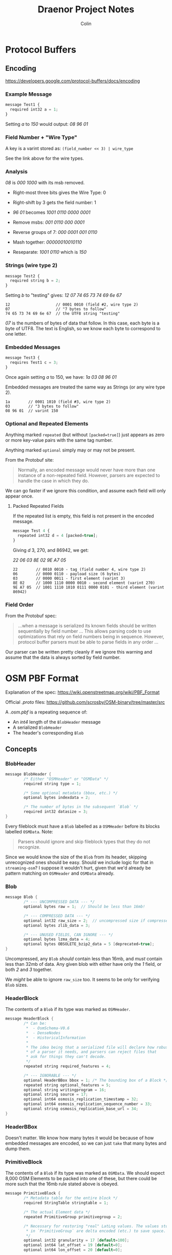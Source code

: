 #+TITLE: Draenor Project Notes
#+AUTHOR: Colin
#+HTML_HEAD: <link rel="stylesheet" type="text/css" href="/home/colin/code/org-theme.css"/>

* Protocol Buffers

** Encoding

https://developers.google.com/protocol-buffers/docs/encoding

*** Example Message

#+BEGIN_SRC js
  message Test1 {
    required int32 a = 1;
  }
#+END_SRC

Setting /a/ to /150/ would output: /08 96 01/

*** Field Number + "Wire Type"

A key is a varint stored as: ~(field_number << 3) | wire_type~

See the link above for the wire types.

*** Analysis

/08/ is /000 1000/ with its msb removed.

- Right-most three bits gives the Wire Type: 0
- Right-shift by 3 gets the field number: 1

- /96 01/ becomes /1001 0110 0000 0001/
- Remove msbs: /001 0110 000 0001/
- Reverse groups of 7: /000 0001 001 0110/
- Mash together: /00000010010110/
- Reseparate: /1001 0110/ which is /150/

*** Strings (wire type 2)

#+BEGIN_SRC js
  message Test2 {
    required string b = 2;
  }
#+END_SRC

Setting /b/ to "testing" gives: /12 07 74 65 73 74 69 6e 67/

#+BEGIN_EXAMPLE
12                    // 0001 0010 (field #2, wire type 2)
07                    // "7 bytes to follow"
74 65 73 74 69 6e 67  // the UTF8 string "testing"
#+END_EXAMPLE

/07/ is the numbers of bytes of data that follow. In this case, each byte is
a byte of UTF8. The text is English, so we know each byte to correspond to
one letter.

*** Embedded Messages

#+BEGIN_SRC js
  message Test3 {
    requires Test1 c = 3;
  }
#+END_SRC

Once again setting /a/ to 150, we have: /1a 03 08 96 01/

Embedded messages are treated the same way as Strings (or any wire type 2).

#+BEGIN_EXAMPLE
1a        // 0001 1010 (field #3, wire type 2)
03        // "3 bytes to follow"
08 96 01  // varint 150
#+END_EXAMPLE

*** Optional and Repeated Elements
Anything marked ~repeated~ (but without ~[packed=true]~) just appears as
zero or more key-value pairs with the same tag number.

Anything marked ~optional~ simply may or may not be present.

From the Protobuf site:

#+BEGIN_QUOTE
Normally, an encoded message would never have more than one instance of a
non-repeated field. However, parsers are expected to handle the case in
which they do.
#+END_QUOTE

We can go faster if we ignore this condition, and assume each field will
only appear once.

**** Packed Repeated Fields

If the repeated list is empty, this field is not present in the encoded
message.

#+BEGIN_SRC js
  message Test 4 {
    repeated int32 d = 4 [packed=true];
  }
#+END_SRC

Giving /d/ 3, 270, and 86942, we get:

/22 06 03 8E 02 9E A7 05/

#+BEGIN_EXAMPLE
22        // 0010 0010 - tag (field number 4, wire type 2)
06        // 0000 0110 - payload size (6 bytes)
03        // 0000 0011 - first element (varint 3)
8E 02     // 1000 1110 0000 0010 - second element (varint 270)
9E A7 05  // 1001 1110 1010 0111 0000 0101 - third element (varint 86942)
#+END_EXAMPLE

*** Field Order

From the Protobuf spec:

#+BEGIN_QUOTE
...when a message is serialized its known fields should be written
sequentially by field number ... This allows parsing code to use
optimizations that rely on field numbers being in sequence. However,
protocol buffer parsers must be able to parse fields in any order ...
#+END_QUOTE

Our parser can be written pretty cleanly if we ignore this warning and
assume that the data is always sorted by field number.

* OSM PBF Format

Explanation of the spec: https://wiki.openstreetmap.org/wiki/PBF_Format

Official /.proto/ files: https://github.com/scrosby/OSM-binary/tree/master/src

A /.osm.pbf/ is a repeating sequence of:

- An /int4/ length of the ~BlobHeader~ message
- A serialized ~BlobHeader~
- The header's corresponding ~Blob~

** Concepts

*** BlobHeader

#+BEGIN_SRC C
  message BlobHeader {
          /* Either "OSMHeader" or "OSMData" */
          required string type = 1;

          /* Some optional metadata (bbox, etc.) */
          optional bytes indexdata = 2;

          /* The number of bytes in the subsequent `Blob` */
          required int32 datasize = 3;
  }
#+END_SRC

Every fileblock must have a ~Blob~ labelled as a ~OSMHeader~ before its
blocks labelled ~OSMData~. Note:

#+BEGIN_QUOTE
Parsers should ignore and skip fileblock types that they do not recognize.
#+END_QUOTE

Since we would know the size of the ~Blob~ from its header, skipping
unrecognized ones should be easy. Should we include logic for that in
~streaming-osm~? I suppose it wouldn't hurt, given that we'd already be
pattern matching on ~OSMHeader~ and ~OSMData~ already.

*** Blob

#+BEGIN_SRC C
  message Blob {
          /* --- UNCOMPRESSED DATA --- */
          optional bytes raw = 1;  // Should be less than 16mb!

          /* --- COMPRESSED DATA --- */
          optional int32 raw_size = 2;  // uncompressed size if compressed
          optional bytes zlib_data = 3;

          /* --- UNUSED FIELDS, CAN IGNORE --- */
          optional bytes lzma_data = 4;
          optional bytes OBSOLETE_bzip2_data = 5 [deprecated=true];
  }
#+END_SRC

Uncompressed, any ~Blob~ /should/ contain less than 16mb, and /must/ contain
less than 32mb of data. Any given blob with either have only the /1/ field,
or both /2/ and /3/ together.

We /might/ be able to ignore ~raw_size~ too. It seems to be only for
verifying ~Blob~ sizes.

*** HeaderBlock

The contents of a ~Blob~ if its type was marked as ~OSMHeader~.

#+BEGIN_SRC C
  message HeaderBlock {
          /* Can be:
           ,*  - OsmSchema-V0.6
           ,*  - DenseNodes
           ,*  - HistoricalInformation
           ,*
           ,* The idea being that a serialized file will declare how robust
           ,* of a parser it needs, and parsers can reject files that
           ,* ask for things they can't decode.
           ,*/
          repeated string required_features = 4;

          /* --- IGNORABLE --- */
          optional HeaderBBox bbox = 1; /* The bounding box of a Block */
          repeated string optional_features = 5;
          optional string writingprogram = 16;
          optional string source = 17;
          optional int64 osmosis_replication_timestamp = 32;
          optional int64 osmosis_replication_sequence_number = 33;
          optional string osmosis_replication_base_url = 34;
  }
#+END_SRC

*** HeaderBBox

Doesn't matter. We know how many bytes it would be because of how embedded
messages are encoded, so we can just ~take~ that many bytes and dump them.

*** PrimitiveBlock

The contents of a ~Blob~ if its type was marked as ~OSMData~. We should
expect 8,000 OSM Elements to be packed into one of these, but there could be
more such that the 16mb rule stated above is obeyed.

#+BEGIN_SRC C
  message PrimitiveBlock {
          /* Metadata table for the entire block */
          required StringTable stringtable = 1;

          /* The actual Element data */
          repeated PrimitiveGroup primitivegroup = 2;

          /* Necessary for restoring "real" LatLng values. The values stored
           ,* in `PrimitiveGroup` are delta encoded (etc.) to save space.
           ,*/
          optional int32 granularity = 17 [default=100];
          optional int64 lat_offset = 19 [default=0];
          optional int64 lon_offset = 20 [default=0];

          // Do we care about this?
          optional int32 date_granularity = 18 [default=1000];
  }
#+END_SRC

This conversion is important:

#+BEGIN_EXAMPLE
latitude = .000000001 * (lat_offset + (granularity * lat))
longitude = .000000001 * (lon_offset + (granularity * lon))
#+END_EXAMPLE

This must be performed on every LatLng value we decode. But be careful of
numeric conversion! ~lat_offset~, for instance, is an ~int64~.

*** StringTable

All strings found in any Element in this block are made into a unique set,
and then ordered into a list. The encoded Elements then just store indexes
into this table, kind of like VectorTiles (or perhaps it's VTs who got this
idea from OSM.)

#+BEGIN_SRC C
  message StringTable {
          /* Index 0 is always blank and unused, apparently. */
          repeated bytes s = 1;
  }
#+END_SRC

The beginning of the encoded ~StringTable~ will always look like this:

#+BEGIN_EXAMPLE
0a    // S 1 'stringtable'
d4 2e // length 5972 bytes
0a    // S 1
00    // length 0 bytes
0a    // S 1
07    // length 7 bytes
etc.
#+END_EXAMPLE

Notice how no data bytes follow the ~00~; another tag-byte comes
immediately.

*** PrimitiveGroup

~PrimitiveGroup~ is ~repeated~ within ~PrimitiveBlock~, and we can expected
one Group for each Element type. Element types are *never* to mix in the
same Group (i.e. ~PrimitiveGroups~ are homogeneous).

#+BEGIN_SRC C
  message PrimitiveGroup {
          repeated Node       nodes = 1;
          optional DenseNodes dense = 2;
          repeated Way        ways = 3;
          repeated Relation   relations = 4;

          /* --- UNUSED, CAN IGNORE --- */
          repeated ChangeSet  changesets = 5;
  }
#+END_SRC

*** Node

#+BEGIN_SRC C
  message Node {
          required sint64 id = 1;

          /* Indices into the `StringTable`. These are "tag" metadata. */
          repeated uint32 keys = 2 [packed = true];
          repeated uint32 vals = 3 [packed = true];

          /* The Element metadata, like changeset, timestamp etc. */
          optional Info info = 4;

          /* Location of the Node */
          required sint64 lat = 8;
          required sint64 lon = 9;
  }
#+END_SRC

*** DenseNodes

Delta-encoded Nodes, taking advantage of the fact that Nodes with nearby IDs
will often be geographically near to each other as well.

#+BEGIN_SRC C
  message DenseNodes {
          /* Delta-encoded parallel arrays */
          repeated sint64 id  = 1 [packed = true];
          repeated sint64 lat = 8 [packed = true];
          repeated sint64 lon = 9 [packed = true];

          /* Metadata */
          optional DenseInfo denseinfo = 5;

          /* [key, val, key, val, 0, key, val, 0, ...] */
          repeated int32 keys_vals = 10 [packed = true];
   }
#+END_SRC

In these, indices into the ~StringTable~ are stored in one array. ~0~ is
used to separate one Node's tags from the next. /Caveat:/ if no nodes here
have tags, then this list will be empty. Does that mean the
field-num/wire-type will still be encoded, with a byte count of 0?

*** Way

#+BEGIN_SRC C
  message Way {
          required int64 id = 1;

          /* Indices into the `StringTable`, same as Nodes */
          repeated uint32 keys = 2 [packed = true];
          repeated uint32 vals = 3 [packed = true];

          optional Info info = 4;

          /* Delta-encoded refs to this Way's Nodes */
          repeated sint64 refs = 8 [packed = true];
  }
#+END_SRC

*** Relation

#+BEGIN_SRC C
  message Relation {
          enum MemberType {
                  NODE = 0;
                  WAY = 1;
                  RELATION = 2;
          }
          required int64 id = 1;

          /* Same as Nodes and Ways */
          repeated uint32 keys = 2 [packed = true];
          repeated uint32 vals = 3 [packed = true];

          optional Info info = 4;

          /* Indices into the `StringTable` to find the "role" value */
          repeated int32 roles_sid = 8 [packed = true];

          /* IDs of the Relation's children */
          repeated sint64 memids = 9 [packed = true]; // DELTA encoded

          /* Types of the child Elements */
          repeated MemberType types = 10 [packed = true];
  }
#+END_SRC

*** Info

Non-geographic metadata.

#+BEGIN_SRC C
  message Info {
          optional int32 version = 1 [default = -1];
          optional int32 timestamp = 2;
          optional int64 changeset = 3;
          optional int32 uid = 4;

          /* Index into the `StringTable` to find the username */
          optional int32 user_sid = 5;

          optional bool visible = 6;
  }
#+END_SRC

~timestamp~ here needs to adjusted by the ~date_granularity~ found in the
parent ~PrimitiveBlock~ by the following formula:

#+BEGIN_EXAMPLE
millisec_stamp = timestamp * date_granularity
#+END_EXAMPLE

Where the final result is the number of millis since the 1970 epoch.

*** DenseInfo

#+BEGIN_SRC C
  message DenseInfo {
          /* Delta-encoded parallel arrays */
          repeated int32 version = 1 [packed = true];  // Not delta encoded
          repeated sint64 timestamp = 2 [packed = true];
          repeated sint64 changeset = 3 [packed = true];
          repeated sint32 uid = 4 [packed = true];
          repeated sint32 user_sid = 5 [packed = true];

          repeated bool visible = 6 [packed = true];
  }
#+END_SRC

* streaming-osm
** Parsing

During parsing, we'll often run into int values that tell us how many bytes
forward to expect to belong to the current "block" (chars in a string,
repeated packed values, etc.) that we're parsing. /Attoparsec/ gives us this:

#+BEGIN_SRC haskell
  take :: Int -> Parser ByteString
#+END_SRC

How do we extract the final values from the ~ByteString~? If we use ~take~,
the entire ~ByteString~ will be brought into memory. Is that bad? It might
not be, depending on how long we expect such fields to be in the specific
case of OSM, and also the /type/ of value we hope to parse.

*** Strings

UTF8 might seem like it presents a challenge, but really this is the easy
case. Interpretting any given ~ByteString~ as UTF8 text is trivial with the
~bytestring~ library. In the case of a field that we know to be a String, we
can use ~take~ above and marshall the result directly to a ~Text~ value (or
just leave it as a ~ByteString~? That would be fastest. Besides, we might be
rewriting it again right away.)

*** Packed Repeated Fields

Only primitive numeric types can be declared as /packed/. That means they're
all just stored as /varints/, so we have to test the leading bit of each
byte to determine the break point between different values. I attempted a
~groupBytes~ function previously, but ~ByteString.groupBy~ did not behave as
I expected it to.

*** Embedded Messages

Off the top of my head, it seems like you can ignore the "following bytes"
number given, and just parse what you expect to be there via the parser of
the Message that happens to be embedded. Will we ever overrun and gobble too
many bytes this way?
** Optimization

https://downloads.haskell.org/~ghc/latest/docs/html/users_guide/profiling.html

*** Preamble

Alright! The parser has been tested on files as big as Vancouver (6.2mb) and
it can parse out all the Elements successfully. Some notes before we start
benchmarking / optimizing in earnest:

- Performance has been observed to be linear with file size. This means that
  I can bench small files and accurately guess run times for larger files.
- Ways and relations ~count~ faster than nodes. This means laziness /
  streaming are doing good things and ignoring ~Node~ data when it isn't
  needed.
- Initially, Uku ~Node~ data parses and counts in 71ms. My first goal is to
  improve this by an order of magnitude. The ~osm4scala~ library can count
  all of Ireland's Elements in 8.9 seconds.

*** Results

/File sizes:/

- Uku: 128kb
- Vancouver: 6.2mb
- Ireland: 133.4mb
- Planet: 35gb

| Optimizations        | Nodes (ms) | Ways (ms) | Relations (ms) | Vancouver (ms) | Ireland (s) | Planet (mins) |
|----------------------+------------+-----------+----------------+----------------+-------------+---------------|
| None                 |      68.43 |      4.36 |           4.25 |       3394.128 |   73.028496 |     327.00416 |
| +Lazy Attoparsec+      |       67.8 |      4.56 |           4.25 |        3362.88 |    72.35616 |      323.9936 |
| +Streaming Decompress+ |      70.12 |       4.5 |           4.41 |       3477.952 |   74.832064 |     335.08011 |
| -O2                  |      59.63 |       4.2 |            3.9 |       2957.648 |   63.637136 |     284.95189 |
| Ignore ~HeaderBlock~   |       58.3 |      4.08 |           3.75 |        2891.68 |    62.21776 |     278.59627 |
| Use ~INLINE~           |       57.5 |      3.79 |           3.59 |          2852. |      61.364 |     274.77333 |
| Strict ~many1~         |      46.61 |      3.75 |           3.54 |       2311.856 |   49.742192 |     222.73365 |
| Strict ~Map~           |      46.35 |      3.77 |           3.56 |        2298.96 |    49.46472 |      221.4912 |
| +Strict State+         |      52.46 |      3.79 |           3.67 |       2602.016 |   55.985312 |     250.68885 |
#+TBLFM: $5=$2 * 49.6::$6=($2 * 1067.2) / 1000::$7=($2 * 286720) / 60000

*** Lazy Attoparsec

~BL.fromStrict~ is /O(1)/, but ~BL.toStrict~ is /O(n)/ and heavily warned
against in the ~bytestring~ documentation. Attoparsec can run parsers across
lazy bytestrings as well, which lets us avoid the reverse conversion.

#+BEGIN_SRC haskell
  blocks :: Stream (Of Blob) RIO () -> Stream (Of Block) RIO ()
  blocks = S.concat . S.map f
    where f (Blob (Left bs)) = A.parseOnly block bs
          f (Blob (Right (_, bs))) = AL.eitherResult . AL.parse block . decompress $ BL.fromStrict bs
#+END_SRC
*** Streaming Decompress

This avoids conversion between ~ByteString~ types completely, but still
manages to be slower. I think streaming decompress just isn't necessary
here, considering how small we know each of the file blocks to be. If the
/entire/ file was compressed, then yes, this would be the correct approach.

#+BEGIN_SRC haskell
  blocks :: Stream (Of Blob) RIO () -> Stream (Of Block) RIO ()
  blocks = flip S.for f
    where f (Blob (Left bs)) = either (const $ pure ()) S.yield $ A.parseOnly block bs
          f (Blob (Right (_, bs))) = void . A.parsed block . Z.decompress Z.defaultWindowBits $ Q.fromStrict bs
#+END_SRC

*** Ignore ~HeaderBlock~

It's not referenced anyway, so why try to parse it?

#+BEGIN_SRC haskell
  header :: A.Parser ()
  header = do
    A.take 4
    A.word8 0x0a
    A.anyWord8
    A.string "OSMHeader" <|> A.string "OSMData"
    optional (A.word8 0x12 *> varint >>= advance)
    void (A.word8 0x18 *> varint @Int)

  advance :: Int -> A.Parser ()
  advance n = T.Parser $ \t pos more _lose suc -> suc t (pos + T.Pos n) more ()
  {-# INLINE advance #-}
#+END_SRC

*** Use ~Inline~

~INLINE~ is a bit more aggressive than ~INLINABLE~, and we gain a little
speed up if we insist this to the compiler.

*** Strict ~many1~

The strict variant of ~many1~ (adds an apostrophe) forces its return value
to WHNF, which appears to have a very significant impact. I use it in a
number of places so this change bought a good speed up. Is there anywhere
else I'm being "too lazy"?

*** Strict ~Map~

From the ~Data.Map~ module documentation:

#+BEGIN_QUOTE
Note: You should use ~Data.Map.Strict~ instead of this module if:

- You will eventually need all the values stored.
- The stored values don't represent large virtual data structures to be lazily computed.
#+END_QUOTE

The improvement is slight, as ~Map~ is only used in retrieving tags from
~DenseNodes~.
*** Strict ~State~

I'm quite surprised that this slowed things down. I should rework ~undelta~
to use a fold, I think. Or wait... why aren't I mapping?
